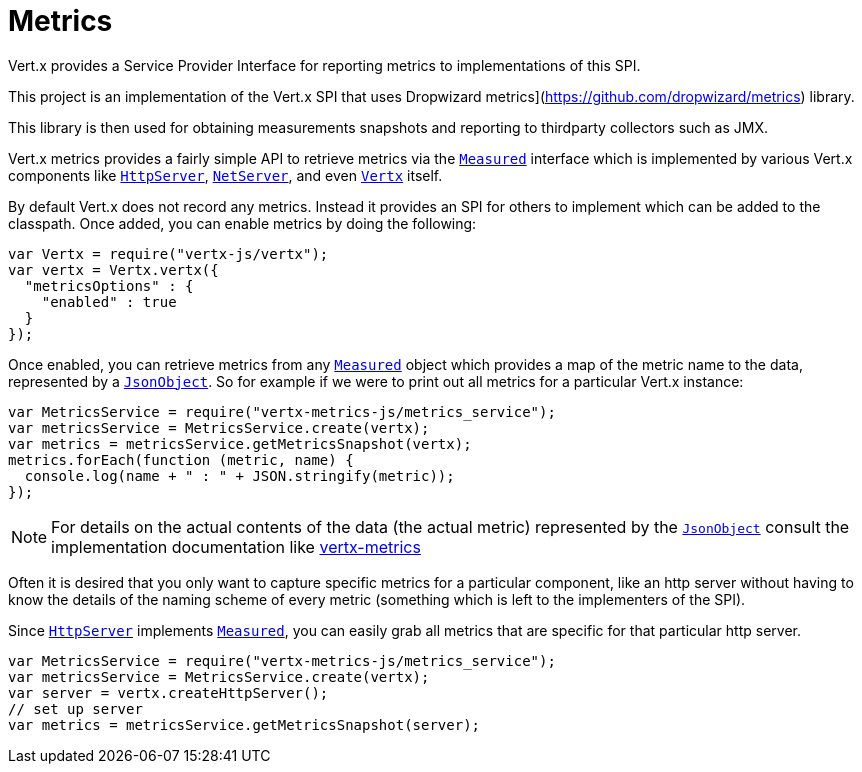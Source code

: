 = Metrics

Vert.x provides a Service Provider Interface for reporting metrics to implementations of this SPI.

This project
is an implementation of the Vert.x SPI that uses Dropwizard metrics](https://github.com/dropwizard/metrics) library.

This library is then used for obtaining measurements snapshots and reporting to thirdparty collectors such as JMX.


Vert.x metrics provides a fairly simple API to retrieve metrics via the `link:jsdoc/measured-Measured.html[Measured]`
interface which is implemented by various Vert.x components like `link:jsdoc/http_server-HttpServer.html[HttpServer]`,
`link:jsdoc/net_server-NetServer.html[NetServer]`, and even `link:jsdoc/vertx-Vertx.html[Vertx]` itself.

By default Vert.x does not record any metrics. Instead it provides an SPI for others to implement which can be added
to the classpath. Once added, you can enable metrics by doing the following:

[source,js]
----
var Vertx = require("vertx-js/vertx");
var vertx = Vertx.vertx({
  "metricsOptions" : {
    "enabled" : true
  }
});

----

Once enabled, you can retrieve metrics from any `link:jsdoc/measured-Measured.html[Measured]` object which provides
a map of the metric name to the data, represented by a `link:jsdoc/json_object-JsonObject.html[JsonObject]`. So for example if we
were to print out all metrics for a particular Vert.x instance:
[source,js]
----
var MetricsService = require("vertx-metrics-js/metrics_service");
var metricsService = MetricsService.create(vertx);
var metrics = metricsService.getMetricsSnapshot(vertx);
metrics.forEach(function (metric, name) {
  console.log(name + " : " + JSON.stringify(metric));
});

----

NOTE: For details on the actual contents of the data (the actual metric) represented by the `link:jsdoc/json_object-JsonObject.html[JsonObject]`
consult the implementation documentation like https://github.com/vert-x3/vertx-metrics[vertx-metrics]

Often it is desired that you only want to capture specific metrics for a particular component, like an http server
without having to know the details of the naming scheme of every metric (something which is left to the implementers of the SPI).

Since `link:jsdoc/http_server-HttpServer.html[HttpServer]` implements `link:jsdoc/measured-Measured.html[Measured]`, you can easily grab all metrics
that are specific for that particular http server.
[source,js]
----
var MetricsService = require("vertx-metrics-js/metrics_service");
var metricsService = MetricsService.create(vertx);
var server = vertx.createHttpServer();
// set up server
var metrics = metricsService.getMetricsSnapshot(server);

----